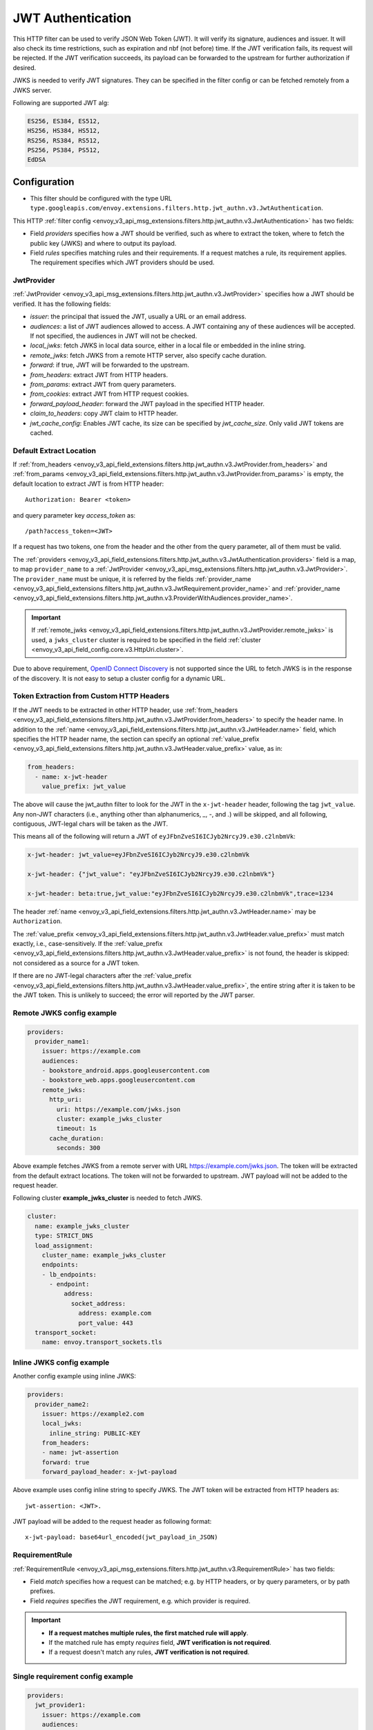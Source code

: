 .. _config_http_filters_jwt_authn:

JWT Authentication
==================

This HTTP filter can be used to verify JSON Web Token (JWT). It will verify its signature, audiences and issuer. It will also check its time restrictions, such as expiration and nbf (not before) time. If the JWT verification fails, its request will be rejected. If the JWT verification succeeds, its payload can be forwarded to the upstream for further authorization if desired.

JWKS is needed to verify JWT signatures. They can be specified in the filter config or can be fetched remotely from a JWKS server.

Following are supported JWT alg:

.. code-block::

   ES256, ES384, ES512,
   HS256, HS384, HS512,
   RS256, RS384, RS512,
   PS256, PS384, PS512,
   EdDSA

Configuration
-------------

* This filter should be configured with the type URL ``type.googleapis.com/envoy.extensions.filters.http.jwt_authn.v3.JwtAuthentication``.

This HTTP :ref:`filter config <envoy_v3_api_msg_extensions.filters.http.jwt_authn.v3.JwtAuthentication>` has two fields:

* Field *providers* specifies how a JWT should be verified, such as where to extract the token, where to fetch the public key (JWKS) and where to output its payload.
* Field *rules* specifies matching rules and their requirements. If a request matches a rule, its requirement applies. The requirement specifies which JWT providers should be used.

JwtProvider
~~~~~~~~~~~

:ref:`JwtProvider <envoy_v3_api_msg_extensions.filters.http.jwt_authn.v3.JwtProvider>` specifies how a JWT should be verified. It has the following fields:

* *issuer*: the principal that issued the JWT, usually a URL or an email address.
* *audiences*: a list of JWT audiences allowed to access. A JWT containing any of these audiences will be accepted.
  If not specified, the audiences in JWT will not be checked.
* *local_jwks*: fetch JWKS in local data source, either in a local file or embedded in the inline string.
* *remote_jwks*: fetch JWKS from a remote HTTP server, also specify cache duration.
* *forward*: if true, JWT will be forwarded to the upstream.
* *from_headers*: extract JWT from HTTP headers.
* *from_params*: extract JWT from query parameters.
* *from_cookies*: extract JWT from HTTP request cookies.
* *forward_payload_header*: forward the JWT payload in the specified HTTP header.
* *claim_to_headers*: copy JWT claim to HTTP header.
* *jwt_cache_config*: Enables JWT cache, its size can be specified by *jwt_cache_size*. Only valid JWT tokens are cached.

Default Extract Location
~~~~~~~~~~~~~~~~~~~~~~~~

If :ref:`from_headers <envoy_v3_api_field_extensions.filters.http.jwt_authn.v3.JwtProvider.from_headers>` and
:ref:`from_params <envoy_v3_api_field_extensions.filters.http.jwt_authn.v3.JwtProvider.from_params>` is empty, the default location to extract JWT is from HTTP header::

  Authorization: Bearer <token>

and query parameter key *access_token* as::

  /path?access_token=<JWT>

If a request has two tokens, one from the header and the other from the query parameter, all of them must be valid.

The :ref:`providers <envoy_v3_api_field_extensions.filters.http.jwt_authn.v3.JwtAuthentication.providers>` field is a map, to map ``provider_name`` to a :ref:`JwtProvider <envoy_v3_api_msg_extensions.filters.http.jwt_authn.v3.JwtProvider>`. The ``provider_name`` must be unique, it is referred by the fields :ref:`provider_name <envoy_v3_api_field_extensions.filters.http.jwt_authn.v3.JwtRequirement.provider_name>` and :ref:`provider_name <envoy_v3_api_field_extensions.filters.http.jwt_authn.v3.ProviderWithAudiences.provider_name>`.

.. important::
   If :ref:`remote_jwks <envoy_v3_api_field_extensions.filters.http.jwt_authn.v3.JwtProvider.remote_jwks>` is used, a ``jwks_cluster`` cluster is required to be specified in the field
   :ref:`cluster <envoy_v3_api_field_config.core.v3.HttpUri.cluster>`.

Due to above requirement, `OpenID Connect Discovery <https://openid.net/specs/openid-connect-discovery-1_0.html>`_ is not supported since the URL to fetch JWKS is in the response of the discovery. It is not easy to setup a cluster config for a dynamic URL.


Token Extraction from Custom HTTP Headers
~~~~~~~~~~~~~~~~~~~~~~~~~~~~~~~~~~~~~~~~~

If the JWT needs to be extracted in other HTTP header, use :ref:`from_headers <envoy_v3_api_field_extensions.filters.http.jwt_authn.v3.JwtProvider.from_headers>` to specify the header name.
In addition to the :ref:`name <envoy_v3_api_field_extensions.filters.http.jwt_authn.v3.JwtHeader.name>` field, which specifies the HTTP header name, the section can specify an optional :ref:`value_prefix <envoy_v3_api_field_extensions.filters.http.jwt_authn.v3.JwtHeader.value_prefix>` value, as in:

.. code-block:: yaml

    from_headers:
      - name: x-jwt-header
        value_prefix: jwt_value


The above will cause the jwt_authn filter to look for the JWT in the ``x-jwt-header`` header, following the tag ``jwt_value``.
Any non-JWT characters (i.e., anything other than alphanumerics, `_`, `-`, and `.`) will be skipped,
and all following, contiguous, JWT-legal chars will be taken as the JWT.

This means all of the following will return a JWT of ``eyJFbnZveSI6ICJyb2NrcyJ9.e30.c2lnbmVk``:

.. code-block:: yaml

    x-jwt-header: jwt_value=eyJFbnZveSI6ICJyb2NrcyJ9.e30.c2lnbmVk

    x-jwt-header: {"jwt_value": "eyJFbnZveSI6ICJyb2NrcyJ9.e30.c2lnbmVk"}

    x-jwt-header: beta:true,jwt_value:"eyJFbnZveSI6ICJyb2NrcyJ9.e30.c2lnbmVk",trace=1234


The header :ref:`name <envoy_v3_api_field_extensions.filters.http.jwt_authn.v3.JwtHeader.name>` may be ``Authorization``.

The :ref:`value_prefix <envoy_v3_api_field_extensions.filters.http.jwt_authn.v3.JwtHeader.value_prefix>` must match exactly, i.e., case-sensitively.
If the :ref:`value_prefix <envoy_v3_api_field_extensions.filters.http.jwt_authn.v3.JwtHeader.value_prefix>` is not found, the header is skipped: not considered as a source for a JWT token.

If there are no JWT-legal characters after the :ref:`value_prefix <envoy_v3_api_field_extensions.filters.http.jwt_authn.v3.JwtHeader.value_prefix>`, the entire string after it
is taken to be the JWT token. This is unlikely to succeed; the error will reported by the JWT parser.


Remote JWKS config example
~~~~~~~~~~~~~~~~~~~~~~~~~~

.. code-block:: yaml

  providers:
    provider_name1:
      issuer: https://example.com
      audiences:
      - bookstore_android.apps.googleusercontent.com
      - bookstore_web.apps.googleusercontent.com
      remote_jwks:
        http_uri:
          uri: https://example.com/jwks.json
          cluster: example_jwks_cluster
          timeout: 1s
        cache_duration:
          seconds: 300

Above example fetches JWKS from a remote server with URL https://example.com/jwks.json. The token will be extracted from the default extract locations. The token will not be forwarded to upstream. JWT payload will not be added to the request header.

Following cluster **example_jwks_cluster** is needed to fetch JWKS.

.. code-block:: yaml

  cluster:
    name: example_jwks_cluster
    type: STRICT_DNS
    load_assignment:
      cluster_name: example_jwks_cluster
      endpoints:
      - lb_endpoints:
        - endpoint:
            address:
              socket_address:
                address: example.com
                port_value: 443
    transport_socket:
      name: envoy.transport_sockets.tls


Inline JWKS config example
~~~~~~~~~~~~~~~~~~~~~~~~~~

Another config example using inline JWKS:

.. code-block:: yaml

  providers:
    provider_name2:
      issuer: https://example2.com
      local_jwks:
        inline_string: PUBLIC-KEY
      from_headers:
      - name: jwt-assertion
      forward: true
      forward_payload_header: x-jwt-payload

Above example uses config inline string to specify JWKS. The JWT token will be extracted from HTTP headers as::

     jwt-assertion: <JWT>.

JWT payload will be added to the request header as following format::

    x-jwt-payload: base64url_encoded(jwt_payload_in_JSON)

RequirementRule
~~~~~~~~~~~~~~~

:ref:`RequirementRule <envoy_v3_api_msg_extensions.filters.http.jwt_authn.v3.RequirementRule>` has two fields:

* Field *match* specifies how a request can be matched; e.g. by HTTP headers, or by query parameters, or by path prefixes.
* Field *requires* specifies the JWT requirement, e.g. which provider is required.

.. important::
   - **If a request matches multiple rules, the first matched rule will apply**.
   - If the matched rule has empty *requires* field, **JWT verification is not required**.
   - If a request doesn't match any rules, **JWT verification is not required**.

Single requirement config example
~~~~~~~~~~~~~~~~~~~~~~~~~~~~~~~~~

.. code-block:: yaml

  providers:
    jwt_provider1:
      issuer: https://example.com
      audiences:
        audience1
      local_jwks:
        inline_string: PUBLIC-KEY
  rules:
  - match:
      prefix: /health
  - match:
      prefix: /api
    requires:
      provider_and_audiences:
        provider_name: jwt_provider1
        audiences:
          api_audience
  - match:
      prefix: /
    requires:
      provider_name: jwt_provider1

Above config uses single requirement rule, each rule may have either an empty requirement or a single requirement with one provider name.

Group requirement config example
~~~~~~~~~~~~~~~~~~~~~~~~~~~~~~~~

.. code-block:: yaml

  providers:
    provider1:
      issuer: https://provider1.com
      local_jwks:
        inline_string: PUBLIC-KEY
    provider2:
      issuer: https://provider2.com
      local_jwks:
        inline_string: PUBLIC-KEY
  rules:
  - match:
      prefix: /any
    requires:
      requires_any:
        requirements:
        - provider_name: provider1
        - provider_name: provider2
  - match:
      prefix: /all
    requires:
      requires_all:
        requirements:
        - provider_name: provider1
        - provider_name: provider2

Above config uses more complex *group* requirements:

* The first *rule* specifies *requires_any*; if any of **provider1** or **provider2** requirement is satisfied, the request is OK to proceed.
* The second *rule* specifies *requires_all*; only if both **provider1** and **provider2** requirements are satisfied, the request is OK to proceed.

Copy validated JWT claims to HTTP request headers example
~~~~~~~~~~~~~~~~~~~~~~~~~~~~~~~~~~~~~~~~~~~~~~~~~~~~~~~~~

If a JWT is valid, you can add some of its claims of type (string, integer, boolean) to a new HTTP header to pass to the upstream. You can specify claims and headers in
`claim_to_headers` field. Nested claims are also supported.

The field :ref:`claim_to_headers <envoy_v3_api_field_extensions.filters.http.jwt_authn.v3.JwtProvider.claim_to_headers>` is a repeat of message :ref:`JWTClaimToHeader <envoy_v3_api_msg_extensions.filters.http.jwt_authn.v3.JWTClaimToHeader>` which has two fields:

* Field *header_name* specifies the name of new http header reserved for jwt claim. If this header is already present with some other value then it will be replaced with the claim value. If the claim value doesn't exist then this header wouldn't be available for any other value.
* Field *claim_name* specifies the claim from verified jwt token.

.. code-block:: yaml

  providers:
    provider_name2:
      issuer: https://example2.com
      claim_to_headers:
      - header_name: x-jwt-claim-sub
        claim_name: sub
      - header_name: x-jwt-claim-nested-key
        claim_name: nested.claim.key

JWT claim ("sub" and "nested.claim.key") will be added to HTTP headers as following format::
    x-jwt-claim-sub: <JWT Claim>
    x-jwt-claim-nested-key: <JWT Claim>
